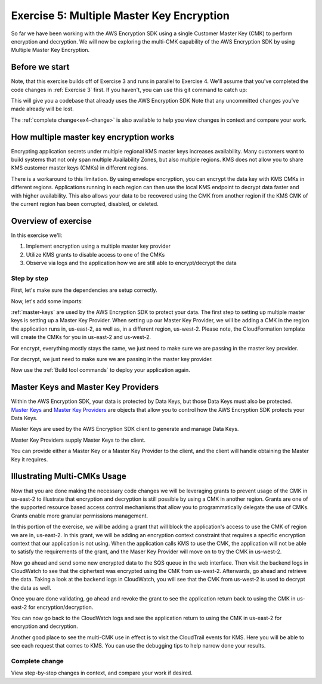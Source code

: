 
.. _Exercise 5:

******************************************
Exercise 5: Multiple Master Key Encryption
******************************************

So far we have been working with the AWS Encryption SDK using a single Customer Master Key (CMK) to perform
encryption and decryption. We will now be exploring the multi-CMK capability of the AWS Encryption SDK
by using Multiple Master Key Encryption.

Before we start
===============

Note, that this exercise builds off of Exercise 3 and runs in parallel
to Exercise 4. We'll assume that you've completed the code changes in
:ref:`Exercise 3` first. If you haven't, you can use this git command to catch up:

.. tabs::

    .. group-tab:: Java

        .. code-block:: bash

            git checkout -f -B exercise-5  origin/exercise-5-start-java

    .. group-tab:: Python

        .. code-block:: bash

            git checkout -f -B exercise-5 origin/exercise-5-start-python

This will give you a codebase that already uses the AWS Encryption SDK
Note that any uncommitted changes you've made already will be lost.

The :ref:`complete change<ex4-change>` is also available to help you view changes in context
and compare your work.


How multiple master key encryption works
========================================

Encrypting application secrets under multiple regional KMS master keys
increases availability. Many customers want to build systems that not
only span multiple Availability Zones, but also multiple regions. KMS
does not allow you to share KMS customer master keys (CMKs) in different
regions.

There is a workaround to this limitation. By using envelope encryption,
you can encrypt the data key with KMS CMKs in different regions. Applications
running in each region can then use the local KMS endpoint to decrypt data
faster and with higher availability. This also allows your data to be recovered
using the CMK from another region if the KMS CMK of the current region has been corrupted,
disabled, or deleted.

Overview of exercise
====================

In this exercise we'll:

#. Implement encryption using a multiple master key provider
#. Utilize KMS grants to disable access to one of the CMKs
#. Observe via logs and the application how we are still able to encrypt/decrypt the data

Step by step
------------

First, let's make sure the dependencies are setup correctly.


.. tabs::

    .. group-tab:: Java

        Open up ``webapp/pom.xml`` and add this block in the ``<dependencies>`` section:

        .. code-block:: xml

                <dependency>
                    <groupId>com.amazonaws</groupId>
                    <artifactId>aws-java-sdk-core</artifactId>
                    <version>1.11.213</version>
                </dependency>

                <dependency>
                    <groupId>com.amazonaws</groupId>
                    <artifactId>aws-java-sdk-sts</artifactId>
                    <version>1.11.213</version>
                </dependency>

    .. group-tab:: Python

        Open ``setup.py`` and ensure this requirement is in ``install_requires``:

        .. code-block:: python

            install_requires=["aws_encryption_sdk>=1.3.8"]

Now, let's add some imports:

.. tabs::

    .. group-tab:: Java

        .. code-block:: java
           :lineno-start: 30

            import com.amazonaws.encryptionsdk.MasterKeyProvider;
            import com.amazonaws.encryptionsdk.multi.MultipleProviderFactory;

    .. group-tab:: Python

        .. code-block:: python
           :lineno-start: 21

            import aws_encryption_sdk
            import boto3

:ref:`master-keys` are used by the AWS Encryption SDK to protect your data.
The first step to setting up multiple master keys is setting up a Master Key
Provider. When setting up our Master Key Provider, we will be adding a CMK in
the region the application runs in, us-east-2, as well as, in a different
region, us-west-2. Please note, the CloudFormation template will create the CMKs
for you in us-east-2 and us-west-2.


.. tabs::

    .. group-tab:: Java

        First, we will need to write some code to create a master key provider containing multiple
        CMKs. We will create a single master key provider to which all the CMKs are added. Note that
        the first master key added to the master key provider is the one used to generate the new data
        key and the other master keys are used to encrypt the new data key. We will use MultipleProviderFactory
        to combine all the master keys into a single master key provider. We will construct the master keys
        to pass to the ``getKeyProvider`` after this.

        .. code-block:: java
           :lineno-start: 60

            private static MasterKeyProvider<?> getKeyProvider(KmsMasterKey masterKeyEast, KmsMasterKey masterKeyWest) {
                return MultipleProviderFactory.buildMultiProvider(masterKeyEast, masterKeyWest);
            }


    .. group-tab:: Python

        First, we will need to write some code to create a master key provider containing multiple
        CMKs. We will create a single ``KMSMasterKeyProvider`` to which all the CMKs are added. Note that
        the first master key added to the ``KMSMasterKeyProvider`` is the one used to generate the new data
        key and the other master keys are used to encrypt the new data key.

        .. code-block:: python
           :lineno-start: 66

             def construct_multiregion_kms_master_key_provider(self, key_id_east):
                alias_west = 'alias/busy-engineers-workshop-python-key-us-west-2'
                arn_template = 'arn:aws:kms:{region}:{account_id}:{alias}'

                kms_master_key_provider = aws_encryption_sdk.KMSMasterKeyProvider()
                account_id = boto3.client('sts').get_caller_identity()['Account']

                kms_master_key_provider.add_master_key(key_id_east)
                kms_master_key_provider.add_master_key(arn_template.format(
                    region="us-west-2",
                    account_id=account_id,
                    alias=alias_west
                ))
                return kms_master_key_provider

.. tabs::

    .. group-tab:: Java

        We won't need the class attribute for ``MasterKey``, so modify that with ``MasterKeyEast``
        for the CMK in us-east-2 and ``MasterKeyWest`` for the CMK in us-west-2. Add ``MasterKeyProvider``
        for the KMS Master Key Provider.

        .. code-block:: java
           :lineno-start: 60

            private final KmsMasterKey masterKeyEast;
            private final KmsMasterKey masterKeyWest;
            private final MasterKeyProvider<?> provider;

        In our constructor, we'll create the Master Keys like so:

        .. code-block:: java
           :lineno-start: 75

            kms = AWSKMSClient.builder().build();
            //Get Master Keys from East and West
            this.masterKeyEast = new KmsMasterKeyProvider(keyId).getMasterKey(keyId);
            String[] arrOfStr = keyId.split(":");
            String accountId = arrOfStr[4];
            String keyIdWest = "arn:aws:kms:us-west-2:" + accountId +
                ":alias/busy-engineers-encryption-sdk-key-us-west-2-eek";
            this.masterKeyWest = new KmsMasterKeyProvider(keyIdWest).getMasterKey(keyIdWest);
            //Construct Master Key Provider
            this.provider = getKeyProvider(masterKeyEast, masterKeyWest);

        In our constructor, we'll create the Master Key Provider and pass in the Master Keys like so:

        .. code-block:: java
           :lineno-start: 85

            this.masterKeyProvider = getMasterKeyProvider(masterKeyEast, masterKeyWest)

    .. group-tab:: Python

        We will be constructing a new multi-CMK KMS Master Key Provider, so replace the call to the
        KMSMasterKeyProvider in ``__init__`` with a call to our multi-CMK KMS Master Key Provider constructor.

        .. code-block:: python
           :lineno-start: 32

            self.master_key_provider = self.construct_multiregion_kms_master_key_provider(key_id)


For encrypt, everything mostly stays the same, we just need to make sure we are passing in the master key
provider.

.. tabs::

    .. group-tab:: Java

        .. code-block:: java
           :lineno-start: 73

            public String encrypt(JsonNode data) throws IOException {
                FormData formValues = MAPPER.treeToValue(data, FormData.class);

                // We can access specific form fields using values in the parsed FormData object.
                LOGGER.info("Got form submission for order " + formValues.orderid);

                byte[] plaintext = MAPPER.writeValueAsBytes(formValues);

                HashMap<String, String> context = new HashMap<>();
                context.put(K_MESSAGE_TYPE, TYPE_ORDER_INQUIRY);

                byte[] ciphertext = new AwsCrypto().encryptData(provider, plaintext, context).getResult();

                return Base64.getEncoder().encodeToString(ciphertext);
            }

    .. group-tab:: Python

        .. code-block:: python
           :lineno-start: 34

            def encrypt(self, data):
                """Encrypt data.
                :param data: JSON-encodeable data to encrypt
                :returns: Base64-encoded, encrypted data
                :rtype: str
                """
                encryption_context = {self._message_type: self._type_order_inquiry}
                ciphertext, _header = aws_encryption_sdk.encrypt(
                    source=json.dumps(data),
                    key_provider=self.master_key_provider,
                    encryption_context=encryption_context,
                )
                return base64.b64encode(ciphertext).decode("utf-8")

For decrypt, we just need to make sure we are passing in the master key provider.

.. tabs::

    .. group-tab:: Java

        .. code-block:: java
           :lineno-start: 92

            public JsonNode decrypt(String ciphertext) throws IOException {
                byte[] ciphertextBytes = Base64.getDecoder().decode(ciphertext);

                CryptoResult<byte[], ?> result = new AwsCrypto().decryptData(provider, ciphertextBytes);

                // Check that we have the correct type
                if (!Objects.equals(result.getEncryptionContext().get(K_MESSAGE_TYPE), TYPE_ORDER_INQUIRY)) {
                    throw new IllegalArgumentException("Bad message type in decrypted message");
                }

                return MAPPER.readTree(result.getResult());
            }

    .. group-tab:: Python

        .. code-block:: python
           :lineno-start: 50

            def decrypt(self, data):
                """Decrypt data.
                :param bytes data: Base64-encoded, encrypted data
                :returns: JSON-decoded, decrypted data
                """
                ciphertext = base64.b64decode(data)
                plaintext, header = aws_encryption_sdk.decrypt(
                    source=ciphertext,
                    key_provider=self.master_key_provider,
                )

                try:
                    if header.encryption_context[self._message_type] != self._type_order_inquiry:
                        raise KeyError()  # overloading KeyError to use the same exit whether wrong or missing
                except KeyError:
                    raise ValueError("Bad message type in decrypted message")

                return json.loads(plaintext)


Now use the :ref:`Build tool commands` to deploy your application again.

.. _master-keys:

Master Keys and Master Key Providers
====================================

Within the AWS Encryption SDK, your data is protected by Data Keys, but those Data Keys must also be protected.
`Master Keys`_ and `Master Key Providers`_ are objects that allow you to control how the AWS Encryption SDK
protects your Data Keys.

Master Keys are used by the AWS Encryption SDK client to generate and manage Data Keys.

Master Key Providers supply Master Keys to the client.

You can provide either a Master Key or a Master Key Provider to the client, and the client will handle obtaining the Master Key it requires.


.. _Master Keys: https://docs.aws.amazon.com/encryption-sdk/latest/developer-guide/concepts.html#master-key-provider
.. _Master Key Providers: https://docs.aws.amazon.com/encryption-sdk/latest/developer-guide/concepts.html#master-key-operations

Illustrating Multi-CMKs Usage
====================================

Now that you are done making the necessary code changes we will be leveraging grants to prevent usage of the CMK in
us-east-2 to illustrate that encryption and decryption is still possible by using a CMK in another region. Grants are
one of the supported resource based access control mechanisms that allow you to programmatically delegate the use of
CMKs. Grants enable more granular permissions management.

In this portion of the exercise, we will be adding a grant that will block the application's access to use the CMK of
region we are in, us-east-2. In this grant, we will be adding an encryption context constraint that requires a specific
encryption context that our application is not using. When the application calls KMS to use the CMK, the application
will not be able to satisfy the requirements of the grant, and the Maser Key Provider will move on to try the CMK
in us-west-2.

.. tabs::

    .. group-tab:: Java

        We have built a simple bash script that sets the grant, thereby disabling the use of the CMK in us-east-2.
        This bash script can be found in ``/busy-engineers-encryption-sdk/webapp/src``. Navigate to the folder and run the
        script as below on the Cloud9 CLI.

        Note, be sure to save the grant_id that outputs to the CLI. You will need this to revoke the grant.

        .. code-block:: bash

            ./assign_grant.sh

    .. group-tab:: Python

        We have built a simple python script that sets the grant, thereby disabling the use of the CMK in us-east-2.
        This bash script can be found in ``/busy-engineers-encryption-sdk/src``. Navigate to the folder and run the
        script as below on the Cloud9 CLI.

        Note, be sure to save the grant_id that outputs to the CLI. You will need this to revoke the grant.

        .. code-block:: bash

            ./assign_grant.sh

Now go ahead and send some new encrypted data to the SQS queue in the web interface. Then visit the backend logs
in CloudWatch to see that the ciphertext was encrypted using the CMK from us-west-2. Afterwards, go ahead
and retrieve the data. Taking a look at the backend logs in CloudWatch, you will see that the CMK from us-west-2
is used to decrypt the data as well.

Once you are done validating, go ahead and revoke the grant to see the application return back to using the CMK in
us-east-2 for encryption/decryption.

.. tabs::

    .. group-tab:: Java

        We have built a simple python script that revokes the grant, thereby enabling the use of the CMK in us-east-2.

        This bash script can be found in ``/busy-engineers-encryption-sdk/webapp/src``. Navigate to the folder and be sure to
        put the grant_id you saved from assigning the grant in the shell script and run the script on the Cloud9 CLI
        as below.

        .. code-block:: bash

            ./revoke_grant.sh


    .. group-tab:: Python

        We have built a simple python script that revokes the grant, thereby enabling the use of the CMK in us-east-2.

        This bash script can be found in ``/busy-engineers-encryption-sdk/src``. Navigate to the folder and be sure to
        put the grant_id you saved from assigning the grant in the shell script and run the script on the Cloud9 CLI
        as below.

        .. code-block:: bash

            ./revoke_grant.sh

You can now go back to the CloudWatch logs and see the application return to using the CMK in us-east-2 for
encryption and decryption.

Another good place to see the multi-CMK use in effect is to visit the CloudTrail events for KMS. Here you
will be able to see each request that comes to KMS. You can use the debugging tips to help narrow done your
results.

.. _ex4-change:

Complete change
---------------

View step-by-step changes in context, and compare your work if desired.

.. tabs::

    .. group-tab:: Java

        .. code:: diff

            diff --git a/webapp/src/main/java/example/encryption/EncryptDecrypt.java b/webapp/src/main/java/example/encryption/EncryptDecrypt.java
            index b544d59..65828bd 100644
            --- a/webapp/src/main/java/example/encryption/EncryptDecrypt.java
            +++ b/webapp/src/main/java/example/encryption/EncryptDecrypt.java
            @@ -39,6 +39,10 @@ import com.amazonaws.services.kms.model.EncryptRequest;
             import com.amazonaws.services.kms.model.EncryptResult;
             import com.fasterxml.jackson.databind.JsonNode;

            +import com.amazonaws.encryptionsdk.MasterKeyProvider;
            +import com.amazonaws.encryptionsdk.multi.MultipleProviderFactory;
            +
            +
             /**
              * This class centralizes the logic for encryption and decryption of messages, to allow for easier modification.
              *
            @@ -53,7 +57,9 @@ public class EncryptDecrypt {
                 private static final String K_ORDER_ID = "order ID";

                 private final AWSKMS kms;
            -    private final KmsMasterKey masterKey;
            +    private final KmsMasterKey masterKeyEast;
            +    private final KmsMasterKey masterKeyWest;
            +    private final MasterKeyProvider<?> provider;

                 @SuppressWarnings("unused") // all fields are used via JSON deserialization
                 private static class FormData {
            @@ -66,8 +72,17 @@ public class EncryptDecrypt {
                 @Inject
                 public EncryptDecrypt(@Named("keyId") final String keyId) {
                     kms = AWSKMSClient.builder().build();
            -        this.masterKey = new KmsMasterKeyProvider(keyId)
            +        //Get Master Keys from East and West
            +        this.masterKeyEast = new KmsMasterKeyProvider(keyId)
                         .getMasterKey(keyId);
            +        String[] arrOfStr = keyId.split(":");
            +        String accountId = arrOfStr[4];
            +        String keyIdWest = "arn:aws:kms:us-west-2:" + accountId +
            +            ":alias/busy-engineers-encryption-sdk-key-us-west-2-eek";
            +        this.masterKeyWest = new KmsMasterKeyProvider(keyIdWest).getMasterKey(keyIdWest);
            +        //Construct Master Key Provider
            +        this.provider = getKeyProvider(masterKeyEast, masterKeyWest);
            +
                 }

                 public String encrypt(JsonNode data) throws IOException {
            @@ -84,7 +99,7 @@ public class EncryptDecrypt {
                         context.put(K_ORDER_ID, formValues.orderid);
                     }

            -        byte[] ciphertext = new AwsCrypto().encryptData(masterKey, plaintext, context).getResult();
            +        byte[] ciphertext = new AwsCrypto().encryptData(provider, plaintext, context).getResult();

                     return Base64.getEncoder().encodeToString(ciphertext);
                 }
            @@ -92,13 +107,17 @@ public class EncryptDecrypt {
                 public JsonNode decrypt(String ciphertext) throws IOException {
                     byte[] ciphertextBytes = Base64.getDecoder().decode(ciphertext);

            -        CryptoResult<byte[], ?> result = new AwsCrypto().decryptData(masterKey, ciphertextBytes);
            +        CryptoResult<byte[], ?> result = new AwsCrypto().decryptData(provider, ciphertextBytes);

                     // Check that we have the correct type
                     if (!Objects.equals(result.getEncryptionContext().get(K_MESSAGE_TYPE), TYPE_ORDER_INQUIRY)) {
                         throw new IllegalArgumentException("Bad message type in decrypted message");
                     }
            -
                     return MAPPER.readTree(result.getResult());
                 }
            +
            +    private static MasterKeyProvider<?> getKeyProvider(KmsMasterKey masterKeyEast, KmsMasterKey masterKeyWest) {
            +        return MultipleProviderFactory.buildMultiProvider(masterKeyEast, masterKeyWest);
            +    }
            +
             }

    .. group-tab:: Python

        .. code:: diff

            diff --git a/src/busy_engineers_workshop/encrypt_decrypt.py b/src/busy_engineers_workshop/encrypt_decrypt.py
            index 256397f..09fdef0 100644
            --- a/src/busy_engineers_workshop/encrypt_decrypt.py
            +++ b/src/busy_engineers_workshop/encrypt_decrypt.py
            @@ -11,10 +11,13 @@
             # ANY KIND, either express or implied. See the License for the specific
             # language governing permissions and limitations under the License.
             """Helper class to handle encryption.
            +
             This is the only module that you need to modify in the Busy Engineer's Guide to the Encryption SDK workshop.
             """
             import base64
             import json
            +import time
            +import boto3

             import aws_encryption_sdk

            @@ -28,10 +31,11 @@ class EncryptDecrypt(object):
                     self._type_order_inquiry = "order inquiry"
                     self._timestamp = "rough timestamp"
                     self._order_id = "order ID"
            -        self.master_key_provider = aws_encryption_sdk.KMSMasterKeyProvider(key_ids=[key_id])
            +        self.master_key_provider = self.construct_multiregion_kms_master_key_provider(key_id)

                 def encrypt(self, data):
                     """Encrypt data.
            +
                     :param data: JSON-encodeable data to encrypt
                     :returns: Base64-encoded, encrypted data
                     :rtype: str
            @@ -47,6 +51,7 @@ class EncryptDecrypt(object):

                 def decrypt(self, data):
                     """Decrypt data.
            +
                     :param bytes data: Base64-encoded, encrypted data
                     :returns: JSON-decoded, decrypted data
                     """
            @@ -60,3 +65,18 @@ class EncryptDecrypt(object):
                         raise ValueError("Bad message type in decrypted message")

                     return json.loads(plaintext)
            +
            +    def construct_multiregion_kms_master_key_provider(self, key_id_east):
            +        alias_west = 'alias/busy-engineers-workshop-python-key-us-west-2'
            +        arn_template = 'arn:aws:kms:{region}:{account_id}:{alias}'
            +
            +        kms_master_key_provider = aws_encryption_sdk.KMSMasterKeyProvider()
            +        account_id = boto3.client('sts').get_caller_identity()['Account']
            +
            +        kms_master_key_provider.add_master_key(key_id_east)
            +        kms_master_key_provider.add_master_key(arn_template.format(
            +            region="us-west-2",
            +            account_id=account_id,
            +            alias=alias_west
            +        ))
            +        return kms_master_key_provider



